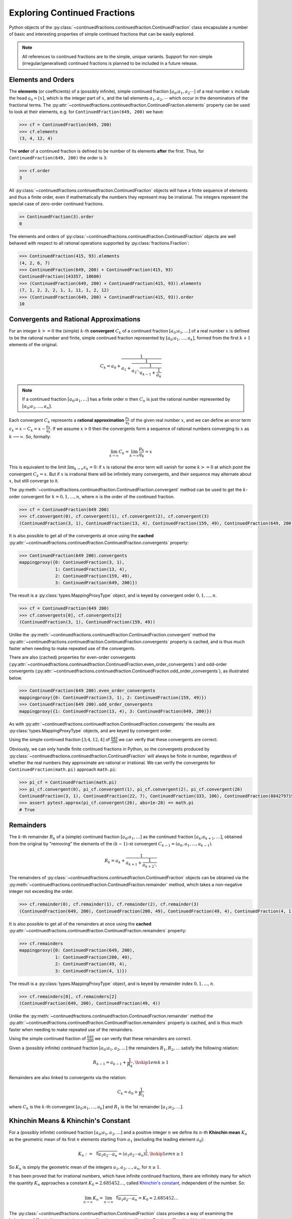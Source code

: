 =============================
Exploring Continued Fractions
=============================

Python objects of the :py:class:`~continuedfractions.continuedfraction.ContinuedFraction` class encapsulate a number of basic and interesting properties of simple continued fractions that can be easily explored.

.. note::

   All references to continued fractions are to the simple, unique variants. Support for non-simple (irregular/generalised) continued fractions is planned to be included in a future release.

.. _exploring-continued-fractions.elements-and-orders:

Elements and Orders
===================

The **elements** (or coefficients) of a (possibly infinite), simple continued fraction :math:`[a_0;a_1,a_2\cdots]` of a real number :math:`x` include the head :math:`a_0 = [x]`, which is the integer part of :math:`x`, and the tail elements :math:`a_1,a_2,\cdots` which occur in the denominators of the fractional terms. The :py:attr:`~continuedfractions.continuedfraction.ContinuedFraction.elements` property can be used to look at their elements, e.g. for ``ContinuedFraction(649, 200)`` we have:

.. code:: python

   >>> cf = ContinuedFraction(649, 200)
   >>> cf.elements
   (3, 4, 12, 4)

The **order** of a continued fraction is defined to be number of its elements **after** the first. Thus, for ``ContinuedFraction(649, 200)`` the order is ``3``:

.. code:: python

   >>> cf.order
   3

All :py:class:`~continuedfractions.continuedfraction.ContinuedFraction` objects will have a finite sequence of elements and thus a finite order, even if mathematically the numbers they represent may be irrational. The integers represent the special case of zero-order continued fractions.

.. code:: python

   >> ContinuedFraction(3).order
   0

The elements and orders of :py:class:`~continuedfractions.continuedfraction.ContinuedFraction` objects are well behaved with respect to all rational operations supported by
:py:class:`fractions.Fraction`:

.. code:: python

   >>> ContinuedFraction(415, 93).elements
   (4, 2, 6, 7)
   >>> ContinuedFraction(649, 200) + ContinuedFraction(415, 93)
   ContinuedFraction(143357, 18600)
   >>> (ContinuedFraction(649, 200) + ContinuedFraction(415, 93)).elements
   (7, 1, 2, 2, 2, 1, 1, 11, 1, 2, 12)
   >>> (ContinuedFraction(649, 200) + ContinuedFraction(415, 93)).order
   10

.. _exploring-continued-fractions.convergents-and-rational-approximations:

Convergents and Rational Approximations
=======================================

For an integer :math:`k >= 0` the (simple) :math:`k`-th **convergent** :math:`C_k` of a continued fraction :math:`[a_0; a_1,\ldots]` of a real number :math:`x` is defined to be the rational number and finite, simple continued fraction represented by :math:`[a_0; a_1,\ldots,a_k]`, formed from the first :math:`k + 1` elements of the original.

.. math::

   C_k = a_0 + \cfrac{1}{a_1 + \cfrac{1}{a_2 \ddots \cfrac{1}{a_{k-1} + \cfrac{1}{a_k}}}}

.. note::

   If a continued fraction :math:`[a_0; a_1,\ldots]` has a finite order :math:`n` then :math:`C_n` is just the rational number represented by :math:`[a_0; a_1,\ldots,a_n]`.

Each convergent :math:`C_k` represents a **rational approximation** :math:`\frac{p_k}{q_k}` of the given real number :math:`x`, and we can define an error term :math:`\epsilon_k = x - C_k = x - \frac{p_k}{q_k}`. If we assume :math:`x > 0` then the convergents form a sequence of rational numbers converging to :math:`x` as :math:`k \longrightarrow \infty`. So, formally:

.. math::

   \lim_{k \to \infty} C_k = \lim_{k \to \infty} \frac{p_k}{q_k} = x

This is equivalent to the limit :math:`\lim_{k \to \infty} \epsilon_k = 0`: if :math:`x` is rational the error term will vanish for some :math:`k >= 0` at which point the convergent :math:`C_k = x`. But if :math:`x` is irrational there will be infinitely many convergents, and their sequence may alternate about :math:`x`, but still converge to it.

The  :py:meth:`~continuedfractions.continuedfraction.ContinuedFraction.convergent` method can be used to get the :math:`k`-order convergent for :math:`k=0,1,\ldots,n`, where :math:`n` is the order of the continued fraction.

.. code:: python

   >>> cf = ContinuedFraction(649 200)
   >>> cf.convergent(0), cf.convergent(1), cf.convergent(2), cf.convergent(3)
   (ContinuedFraction(3, 1), ContinuedFraction(13, 4), ContinuedFraction(159, 49), ContinuedFraction(649, 200))

It is also possible to get all of the convergents at once using the **cached** :py:attr:`~continuedfractions.continuedfraction.ContinuedFraction.convergents` property:

.. code:: python

   >>> ContinuedFraction(649 200).convergents
   mappingproxy({0: ContinuedFraction(3, 1),
                 1: ContinuedFraction(13, 4),
                 2: ContinuedFraction(159, 49),
                 3: ContinuedFraction(649, 200)})

The result is a :py:class:`types.MappingProxyType` object, and is keyed by convergent order :math:`0, 1,\ldots, n`.

.. code:: python

   >>> cf = ContinuedFraction(649 200)
   >>> cf.convergents[0], cf.convergents[2]
   (ContinuedFraction(3, 1), ContinuedFraction(159, 49))

Unlike the :py:meth:`~continuedfractions.continuedfraction.ContinuedFraction.convergent` method the :py:attr:`~continuedfractions.continuedfraction.ContinuedFraction.convergents` property is cached, and is thus much faster when needing to make repeated use of the convergents.

There are also (cached) properties for even-order convergents (:py:attr:`~continuedfractions.continuedfraction.ContinuedFraction.even_order_convergents`) and odd-order convergents (:py:attr:`~continuedfractions.continuedfraction.ContinuedFraction.odd_order_convergents`), as illustrated below.

.. code:: python

   >>> ContinuedFraction(649 200).even_order_convergents
   mappingproxy({0: ContinuedFraction(3, 1), 2: ContinuedFraction(159, 49)})
   >>> ContinuedFraction(649 200).odd_order_convergents
   mappingproxy({1: ContinuedFraction(13, 4), 3: ContinuedFraction(649, 200)})

As with :py:attr:`~continuedfractions.continuedfraction.ContinuedFraction.convergents` the results are :py:class:`types.MappingProxyType` objects, and are keyed by convergent order.

Using the simple continued fraction :math:`[3; 4, 12, 4]` of :math:`\frac{649}{200}` we can verify that these convergents are correct.

.. math::
   :nowrap:

   \begin{alignat*}{2}
   & C_0 &&= [3;] = 3 = \frac{3}{1} = 3.0 \\
   & C_1 &&= [3; 4] = 3 + \cfrac{1}{4} = \frac{13}{4} = 3.25 \\
   & C_2 &&= [3; 4, 12] = 3 + \cfrac{1}{4 + \cfrac{1}{12}} = \frac{159}{49} = 3.2448979591836733 \\
   & C_3 &&= [3; 4, 12, 4] = 3 + \cfrac{1}{4 + \cfrac{1}{12 + \cfrac{1}{4}}} = \frac{649}{200} = 3.245
   \end{alignat*}

Obviously, we can only handle finite continued fractions in Python, so the convergents produced by :py:class:`~continuedfractions.continuedfraction.ContinuedFraction` will always be finite in number, regardless of whether the real numbers they approximate are rational or irrational. We can verify the convergents for ``ContinuedFraction(math.pi)`` approach ``math.pi``:

.. code:: python

   >>> pi_cf = ContinuedFraction(math.pi)
   >>> pi_cf.convergent(0), pi_cf.convergent(1), pi_cf.convergent(2), pi_cf.convergent(26)
   ContinuedFraction(3, 1), ContinuedFraction(22, 7), ContinuedFraction(333, 106), ContinuedFraction(884279719003555, 281474976710656)
   >>> assert pytest.approx(pi_cf.convergent(26), abs=1e-28) == math.pi
   # True

.. _exploring-continued-fractions.remainders:

Remainders
==========

The :math:`k`-th remainder :math:`R_k` of a (simple) continued fraction :math:`[a_0; a_1,\ldots]` as the continued fraction :math:`[a_k;a_{k + 1},\ldots]`, obtained from the original by "removing" the elements of the :math:`(k - 1)`-st convergent :math:`C_{k - 1} = (a_0,a_1,\ldots,a_{k - 1})`.

.. math::

   R_k = a_k + \cfrac{1}{a_{k + 1} + \cfrac{1}{a_{k + 2} \ddots }}

The remainders of :py:class:`~continuedfractions.continuedfraction.ContinuedFraction` objects can be obtained via the :py:meth:`~continuedfractions.continuedfraction.ContinuedFraction.remainder` method, which takes a non-negative integer not exceeding the order.

.. code:: python

   >>> cf.remainder(0), cf.remainder(1), cf.remainder(2), cf.remainder(3)
   (ContinuedFraction(649, 200), ContinuedFraction(200, 49), ContinuedFraction(49, 4), ContinuedFraction(4, 1))

It is also possible to get all of the remainders at once using the **cached** :py:attr:`~continuedfractions.continuedfraction.ContinuedFraction.remainders` property:

.. code:: python

   >>> cf.remainders
   mappingproxy({0: ContinuedFraction(649, 200),
                 1: ContinuedFraction(200, 49),
                 2: ContinuedFraction(49, 4),
                 3: ContinuedFraction(4, 1)})

The result is a :py:class:`types.MappingProxyType` object, and is keyed by remainder index :math:`0, 1,\ldots, n`.

.. code:: python

   >>> cf.remainders[0], cf.remainders[2]
   (ContinuedFraction(649, 200), ContinuedFraction(49, 4))

Unlike the :py:meth:`~continuedfractions.continuedfraction.ContinuedFraction.remainder` method the :py:attr:`~continuedfractions.continuedfraction.ContinuedFraction.remainders` property is cached, and is thus much faster when needing to make repeated use of the remainders.

Using the simple continued fraction of :math:`\frac{649}{200}` we can verify that these remainders are correct.

.. math::
   :nowrap:

   \begin{alignat*}{2}
   & R_0 &&= [3; 4, 12, 4] = 3 + \cfrac{1}{4 + \cfrac{1}{12 + \cfrac{1}{4}}} = \frac{649}{200} \\
   & R_1 &&= [4; 12, 4] = {4 + \cfrac{1}{12 + \cfrac{1}{4}}} = \frac{200}{49} \\
   & R_2 &&= [12; 4] = {12 + \frac{1}{4}} = \frac{49}{4} \\
   & R_3 &&= [4;] = 4 = \frac{4}{1}
   \end{alignat*}

Given a (possibly infinite) continued fraction :math:`[a_0; a_1, a_2,\ldots]` the remainders :math:`R_1,R_2,\ldots` satisfy the following relation:

.. math::

   R_{k - 1} = a_{k - 1} + \frac{1}{R_k}, \hskip{1em} k \geq 1
   
Remainders are also linked to convergents via the relation:

.. math::

    C_k = a_0 + \frac{1}{R_1}

where :math:`C_k` is the :math:`k`-th convergent :math:`[a_0;a_1,\ldots,a_k]` and :math:`R_1` is the 1st remainder :math:`[a_1;a_2,\ldots]`.


Khinchin Means & Khinchin's Constant
====================================

For a (possibly infinite) continued fraction :math:`[a_0; a_1, a_2,\ldots]` and a positive integer :math:`n` we define its :math:`n`-th **Khinchin mean** :math:`K_n` as the geometric mean of its first :math:`n` elements starting from :math:`a_1` (excluding the leading element :math:`a_0`):

.. math::

   K_n := \sqrt[n]{a_1a_2 \cdots a_n} = \left( a_1a_2 \cdots a_n \right)^{\frac{1}{n}}, \hskip{1em} n \geq 1

So :math:`K_n` is simply the geometric mean of the integers :math:`a_1, a_2,\ldots,a_n`, for :math:`n \geq 1`.

It has been proved that for irrational numbers, which have infinite continued fractions, there are infinitely many for which the quantity :math:`K_n` approaches a constant :math:`K_0 \approx 2.685452\ldots`, called `Khinchin's constant <https://en.wikipedia.org/wiki/Khinchin%27s_constant>`_, independent of the number. So:

.. math::

   \lim_{n \to \infty} K_n = \lim_{n \to \infty} \sqrt[n]{a_1a_2 \cdots a_n} = K_0 \approx 2.685452\ldots

The :py:class:`~continuedfractions.continuedfraction.ContinuedFraction` class provides a way of examining the behaviour of :math:`K_n` via the :py:attr:`~continuedfractions.continuedfraction.ContinuedFraction.khinchin_mean` property, as indicated in the examples below.

.. code:: python

   >>> ContinuedFraction(649, 200).elements
   (3, 4, 12, 4)
   >>> ContinuedFraction(649, 200).khinchin_mean
   Decimal('5.76899828122963409526846589869819581508636474609375')
   >>> ContinuedFraction(415, 93).elements
   (4, 2, 6, 7)
   >>> ContinuedFraction(415, 93).khinchin_mean
   Decimal('4.37951913988788898990378584130667150020599365234375')
   >>> (ContinuedFraction(649, 200) + ContinuedFraction(415, 93)).elements
   (7, 1, 2, 2, 2, 1, 1, 11, 1, 2, 12)
   >>> (ContinuedFraction(649, 200) + ContinuedFraction(415, 93)).khinchin_mean
   Decimal('2.15015313349074244086978069390170276165008544921875')
   >>> ContinuedFraction(5000).khinchin_mean

For rational numbers, which have finite continued fractions, the Khinchin means are not defined for all :math:`n`, so this property is not all that useful for rationals. However, for approximations of irrationals the property is useful as given in the examples below using continued fraction approximations for :math:`\pi = [3; 7, 15, 1, 292, \ldots]`.

.. code:: python

   # 4th Khinchin mean for `\pi` using a 5-element continued fraction approximation
   >>> ContinuedFraction.from_elements(3, 7, 15, 1, 292).khinchin_mean
   Decimal('13.2325345812843568893413248588331043720245361328125')
   # 19th Khinchin mean for `\pi` using a 20-element continued fraction approximation
   >>> ContinuedFraction.from_elements(3, 7, 15, 1, 292, 1, 1, 1, 2, 1, 3, 1, 14, 2, 1, 1, 2, 2, 2, 2).khinchin_mean
   Decimal('2.60994679070748158977721686824224889278411865234375')

and :math:`\gamma = [0; 1, 1, 2, 1,\ldots]`, the `Euler-Mascheroni constant <https://en.wikipedia.org/wiki/Euler%27s_constant>`_:

.. code:: python

   # 4th Khinchin mean for `\gamma` using a 5-element continued fraction approximation
   >>> ContinuedFraction.from_elements(0, 1, 1, 2, 1).khinchin_mean
   Decimal('1.4422495703074085238171164746745489537715911865234375')
   # 19th Khinchin mean for `\gamma` using a 20-element continued fraction approximation
   >>> ContinuedFraction.from_elements(0, 1, 1, 2, 1, 2, 1, 4, 3, 13, 5, 1, 1, 8, 1, 2, 4, 1, 1, 40).khinchin_mean
   Decimal('2.308255739839563336346373034757561981678009033203125')

The constant :math:`\gamma`, which has not been proved to be irrational, is defined as:

.. math::

   \begin{align}
   \gamma &= \lim_{n\to\infty} \left( H_n - \log n \right) \\
          &= \lim_{n\to\infty} \left(\sum_{k=1}^n \frac1{k} -\log n\right) \\
          &=\int_1^\infty\left(\frac1{\lfloor x\rfloor} -\frac1x\right)\,dx
   \end{align}

where :math:`H_n = \sum_{k=1}^n \frac1{k} = 1 + \frac{1}{2} + \frac{1}{3} + \cdots \frac{1}{n}` is the :math:`n`-th harmonic number.

.. _exploring-continued-fractions.references:

References
==========

[1] Baker, Alan. A concise introduction to the theory of numbers. Cambridge: Cambridge Univ. Pr., 2002.

[2] Barrow, John D. “Chaos in Numberland: The secret life of continued fractions.” plus.maths.org, 1 June 2000,
https://plus.maths.org/content/chaos-numberland-secret-life-continued-fractionsURL.

[3] Emory University Math Center. “Continued Fractions.” The Department of Mathematics and Computer Science, https://mathcenter.oxford.emory.edu/site/math125/continuedFractions/. Accessed 19 Feb 2024.

[4] Khinchin, A. Ya. Continued Fractions. New York: Dover Publications, 1997.

[5] Python 3.12.2 Docs. “decimal - Decimal fixed point and floating point arithmetic.” https://docs.python.org/3/library/decimal.html. Accessed 21 February 2024.

[6] Python 3.12.2 Docs. “Floating Point Arithmetic: Issues and Limitations.” https://docs.python.org/3/tutorial/floatingpoint.html. Accessed 20 February 2024.

[7] Python 3.12.2 Docs. “fractions - Rational numbers.” https://docs.python.org/3/library/fractions.html. Accessed 21 February
2024.

[8] Wikipedia. “Continued Fraction”. https://en.wikipedia.org/wiki/Continued_fraction. Accessed 19 February 2024.

[9] Wikipedia. "Euler's constant". https://en.wikipedia.org/wiki/Euler%27s_constant. Accessed 11 March 2024.

[10] Wikipedia. "Khinchin's constant". https://en.wikipedia.org/wiki/Khinchin%27s_constant. Accessed 11 March 2024.
